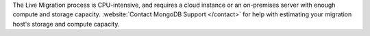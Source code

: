 The Live Migration process is CPU-intensive, and requires a cloud
instance or an on-premises server with enough compute and storage
capacity. :website:`Contact MongoDB Support </contact>` for help
with estimating your migration host's storage and compute capacity.